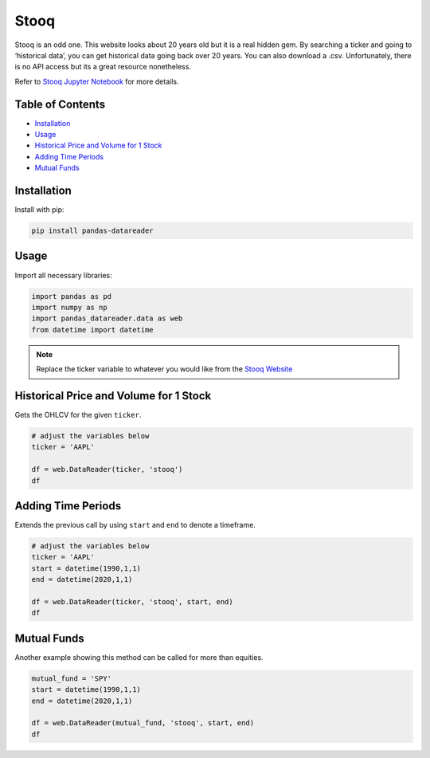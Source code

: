 .. _Stooq:

Stooq
=========

Stooq is an odd one. This website looks about 20 years old but it is a real hidden gem.
By searching a ticker and going to ‘historical data’, you can get historical data going back over 20 years.
You can also download a .csv. Unfortunately, there is no API access but its a great resource nonetheless.

Refer to `Stooq Jupyter Notebook <JupyterNotebooks/stooq.ipynb>`_ for more details.

Table of Contents
-----------------

- `Installation`_
- `Usage`_
- `Historical Price and Volume for 1 Stock`_
- `Adding Time Periods`_
- `Mutual Funds`_

Installation
------------

Install with pip:

.. code:: ipython3

    pip install pandas-datareader

Usage
-----

Import all necessary libraries:

.. code:: ipython3

    import pandas as pd
    import numpy as np
    import pandas_datareader.data as web
    from datetime import datetime

.. note::
    Replace the ticker variable to whatever you would like from the `Stooq Website <https://stooq.com/q/?s=btc.v?>`_

Historical Price and Volume for 1 Stock
---------------------------------------

Gets the OHLCV for the given ``ticker``.

.. code:: ipython3
    
    # adjust the variables below
    ticker = 'AAPL'

    df = web.DataReader(ticker, 'stooq')
    df

Adding Time Periods
-------------------

Extends the previous call by using ``start`` and ``end`` to denote a timeframe.

.. code:: ipython3

    # adjust the variables below
    ticker = 'AAPL'
    start = datetime(1990,1,1)
    end = datetime(2020,1,1)

    df = web.DataReader(ticker, 'stooq', start, end)
    df

Mutual Funds
---------------

Another example showing this method can be called for more than equities.

.. code:: ipython3

    mutual_fund = 'SPY'
    start = datetime(1990,1,1)
    end = datetime(2020,1,1)

    df = web.DataReader(mutual_fund, 'stooq', start, end)
    df
